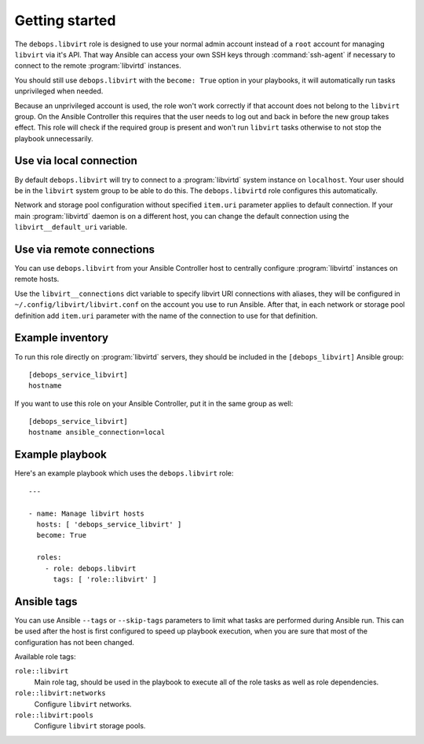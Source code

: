 .. Copyright (C) 2015-2016 Maciej Delmanowski <drybjed@gmail.com>
.. Copyright (C) 2015-2016 Robin Schneider <ypid@riseup.net>
.. Copyright (C) 2015-2016 DebOps <https://debops.org/>
.. SPDX-License-Identifier: GPL-3.0-only

Getting started
===============

.. only:: html

   .. contents::
      :local:

The ``debops.libvirt`` role is designed to use your normal admin account instead of
a ``root`` account for managing ``libvirt`` via it's API. That way Ansible can
access your own SSH keys through :command:`ssh-agent` if necessary to connect to the
remote :program:`libvirtd` instances.

You should still use ``debops.libvirt`` with the ``become: True`` option in your
playbooks, it will automatically run tasks unprivileged when needed.

Because an unprivileged account is used, the role won't work correctly if that
account does not belong to the ``libvirt`` group. On the Ansible Controller this
requires that the user needs to log out and back in before the new group takes
effect. This role will check if the required group is present and won't run
``libvirt`` tasks otherwise to not stop the playbook unnecessarily.

Use via local connection
------------------------

By default ``debops.libvirt`` will try to connect to a :program:`libvirtd` system
instance on ``localhost``. Your user should be in the ``libvirt`` system group
to be able to do this. The ``debops.libvirtd`` role configures this automatically.

Network and storage pool configuration without specified ``item.uri`` parameter
applies to default connection. If your main :program:`libvirtd` daemon is on
a different host, you can change the default connection using the
``libvirt__default_uri`` variable.

Use via remote connections
--------------------------

You can use ``debops.libvirt`` from your Ansible Controller host to centrally
configure :program:`libvirtd` instances on remote hosts.

Use the ``libvirt__connections`` dict variable to specify libvirt URI connections
with aliases, they will be configured in ``~/.config/libvirt/libvirt.conf`` on
the account you use to run Ansible. After that, in each network or storage pool
definition add ``item.uri`` parameter with the name of the connection to use for
that definition.

Example inventory
-----------------

To run this role directly on :program:`libvirtd` servers, they should be included
in the ``[debops_libvirt]`` Ansible group::

    [debops_service_libvirt]
    hostname

If you want to use this role on your Ansible Controller, put it in the same
group as well::

    [debops_service_libvirt]
    hostname ansible_connection=local

Example playbook
----------------

Here's an example playbook which uses the ``debops.libvirt`` role::

    ---

    - name: Manage libvirt hosts
      hosts: [ 'debops_service_libvirt' ]
      become: True

      roles:
        - role: debops.libvirt
          tags: [ 'role::libvirt' ]


Ansible tags
------------

You can use Ansible ``--tags`` or ``--skip-tags`` parameters to limit what
tasks are performed during Ansible run. This can be used after the host is first
configured to speed up playbook execution, when you are sure that most of the
configuration has not been changed.

Available role tags:

``role::libvirt``
  Main role tag, should be used in the playbook to execute all of the role
  tasks as well as role dependencies.

``role::libvirt:networks``
  Configure ``libvirt`` networks.

``role::libvirt:pools``
  Configure ``libvirt`` storage pools.
